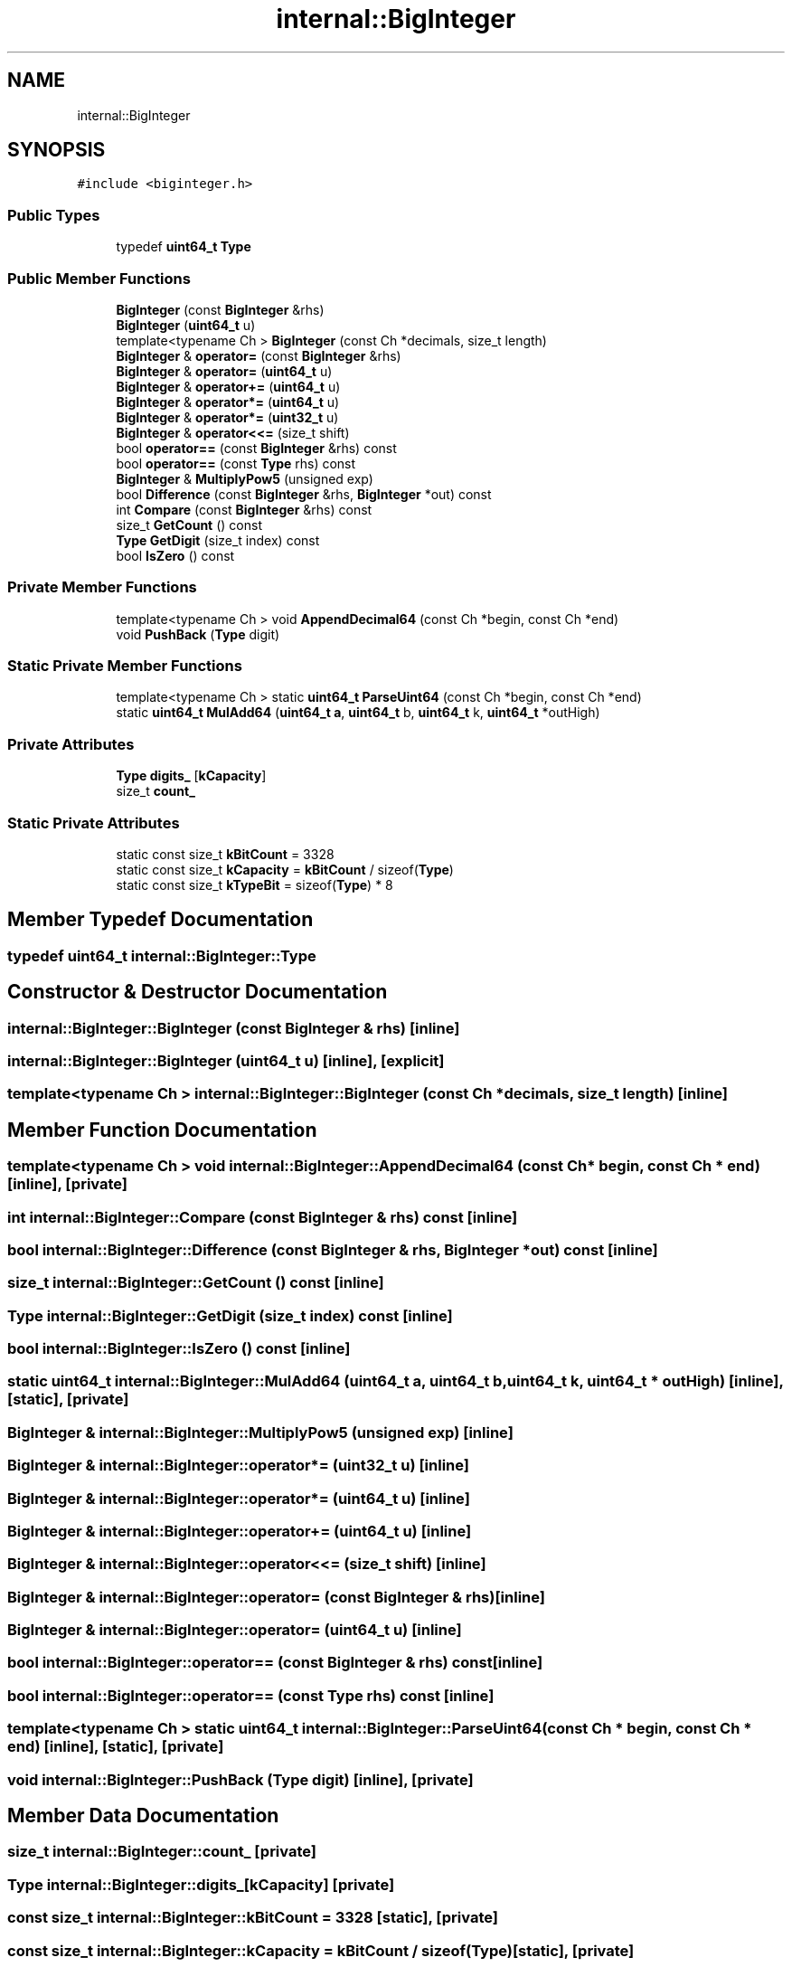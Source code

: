 .TH "internal::BigInteger" 3 "Fri Jan 21 2022" "Neon Jumper" \" -*- nroff -*-
.ad l
.nh
.SH NAME
internal::BigInteger
.SH SYNOPSIS
.br
.PP
.PP
\fC#include <biginteger\&.h>\fP
.SS "Public Types"

.in +1c
.ti -1c
.RI "typedef \fBuint64_t\fP \fBType\fP"
.br
.in -1c
.SS "Public Member Functions"

.in +1c
.ti -1c
.RI "\fBBigInteger\fP (const \fBBigInteger\fP &rhs)"
.br
.ti -1c
.RI "\fBBigInteger\fP (\fBuint64_t\fP u)"
.br
.ti -1c
.RI "template<typename Ch > \fBBigInteger\fP (const Ch *decimals, size_t length)"
.br
.ti -1c
.RI "\fBBigInteger\fP & \fBoperator=\fP (const \fBBigInteger\fP &rhs)"
.br
.ti -1c
.RI "\fBBigInteger\fP & \fBoperator=\fP (\fBuint64_t\fP u)"
.br
.ti -1c
.RI "\fBBigInteger\fP & \fBoperator+=\fP (\fBuint64_t\fP u)"
.br
.ti -1c
.RI "\fBBigInteger\fP & \fBoperator*=\fP (\fBuint64_t\fP u)"
.br
.ti -1c
.RI "\fBBigInteger\fP & \fBoperator*=\fP (\fBuint32_t\fP u)"
.br
.ti -1c
.RI "\fBBigInteger\fP & \fBoperator<<=\fP (size_t shift)"
.br
.ti -1c
.RI "bool \fBoperator==\fP (const \fBBigInteger\fP &rhs) const"
.br
.ti -1c
.RI "bool \fBoperator==\fP (const \fBType\fP rhs) const"
.br
.ti -1c
.RI "\fBBigInteger\fP & \fBMultiplyPow5\fP (unsigned exp)"
.br
.ti -1c
.RI "bool \fBDifference\fP (const \fBBigInteger\fP &rhs, \fBBigInteger\fP *out) const"
.br
.ti -1c
.RI "int \fBCompare\fP (const \fBBigInteger\fP &rhs) const"
.br
.ti -1c
.RI "size_t \fBGetCount\fP () const"
.br
.ti -1c
.RI "\fBType\fP \fBGetDigit\fP (size_t index) const"
.br
.ti -1c
.RI "bool \fBIsZero\fP () const"
.br
.in -1c
.SS "Private Member Functions"

.in +1c
.ti -1c
.RI "template<typename Ch > void \fBAppendDecimal64\fP (const Ch *begin, const Ch *end)"
.br
.ti -1c
.RI "void \fBPushBack\fP (\fBType\fP digit)"
.br
.in -1c
.SS "Static Private Member Functions"

.in +1c
.ti -1c
.RI "template<typename Ch > static \fBuint64_t\fP \fBParseUint64\fP (const Ch *begin, const Ch *end)"
.br
.ti -1c
.RI "static \fBuint64_t\fP \fBMulAdd64\fP (\fBuint64_t\fP \fBa\fP, \fBuint64_t\fP b, \fBuint64_t\fP k, \fBuint64_t\fP *outHigh)"
.br
.in -1c
.SS "Private Attributes"

.in +1c
.ti -1c
.RI "\fBType\fP \fBdigits_\fP [\fBkCapacity\fP]"
.br
.ti -1c
.RI "size_t \fBcount_\fP"
.br
.in -1c
.SS "Static Private Attributes"

.in +1c
.ti -1c
.RI "static const size_t \fBkBitCount\fP = 3328"
.br
.ti -1c
.RI "static const size_t \fBkCapacity\fP = \fBkBitCount\fP / sizeof(\fBType\fP)"
.br
.ti -1c
.RI "static const size_t \fBkTypeBit\fP = sizeof(\fBType\fP) * 8"
.br
.in -1c
.SH "Member Typedef Documentation"
.PP 
.SS "typedef \fBuint64_t\fP \fBinternal::BigInteger::Type\fP"

.SH "Constructor & Destructor Documentation"
.PP 
.SS "internal::BigInteger::BigInteger (const \fBBigInteger\fP & rhs)\fC [inline]\fP"

.SS "internal::BigInteger::BigInteger (\fBuint64_t\fP u)\fC [inline]\fP, \fC [explicit]\fP"

.SS "template<typename Ch > internal::BigInteger::BigInteger (const Ch * decimals, size_t length)\fC [inline]\fP"

.SH "Member Function Documentation"
.PP 
.SS "template<typename Ch > void internal::BigInteger::AppendDecimal64 (const Ch * begin, const Ch * end)\fC [inline]\fP, \fC [private]\fP"

.SS "int internal::BigInteger::Compare (const \fBBigInteger\fP & rhs) const\fC [inline]\fP"

.SS "bool internal::BigInteger::Difference (const \fBBigInteger\fP & rhs, \fBBigInteger\fP * out) const\fC [inline]\fP"

.SS "size_t internal::BigInteger::GetCount () const\fC [inline]\fP"

.SS "\fBType\fP internal::BigInteger::GetDigit (size_t index) const\fC [inline]\fP"

.SS "bool internal::BigInteger::IsZero () const\fC [inline]\fP"

.SS "static \fBuint64_t\fP internal::BigInteger::MulAdd64 (\fBuint64_t\fP a, \fBuint64_t\fP b, \fBuint64_t\fP k, \fBuint64_t\fP * outHigh)\fC [inline]\fP, \fC [static]\fP, \fC [private]\fP"

.SS "\fBBigInteger\fP & internal::BigInteger::MultiplyPow5 (unsigned exp)\fC [inline]\fP"

.SS "\fBBigInteger\fP & internal::BigInteger::operator*= (\fBuint32_t\fP u)\fC [inline]\fP"

.SS "\fBBigInteger\fP & internal::BigInteger::operator*= (\fBuint64_t\fP u)\fC [inline]\fP"

.SS "\fBBigInteger\fP & internal::BigInteger::operator+= (\fBuint64_t\fP u)\fC [inline]\fP"

.SS "\fBBigInteger\fP & internal::BigInteger::operator<<= (size_t shift)\fC [inline]\fP"

.SS "\fBBigInteger\fP & internal::BigInteger::operator= (const \fBBigInteger\fP & rhs)\fC [inline]\fP"

.SS "\fBBigInteger\fP & internal::BigInteger::operator= (\fBuint64_t\fP u)\fC [inline]\fP"

.SS "bool internal::BigInteger::operator== (const \fBBigInteger\fP & rhs) const\fC [inline]\fP"

.SS "bool internal::BigInteger::operator== (const \fBType\fP rhs) const\fC [inline]\fP"

.SS "template<typename Ch > static \fBuint64_t\fP internal::BigInteger::ParseUint64 (const Ch * begin, const Ch * end)\fC [inline]\fP, \fC [static]\fP, \fC [private]\fP"

.SS "void internal::BigInteger::PushBack (\fBType\fP digit)\fC [inline]\fP, \fC [private]\fP"

.SH "Member Data Documentation"
.PP 
.SS "size_t internal::BigInteger::count_\fC [private]\fP"

.SS "\fBType\fP internal::BigInteger::digits_[\fBkCapacity\fP]\fC [private]\fP"

.SS "const size_t internal::BigInteger::kBitCount = 3328\fC [static]\fP, \fC [private]\fP"

.SS "const size_t internal::BigInteger::kCapacity = \fBkBitCount\fP / sizeof(\fBType\fP)\fC [static]\fP, \fC [private]\fP"

.SS "const size_t internal::BigInteger::kTypeBit = sizeof(\fBType\fP) * 8\fC [static]\fP, \fC [private]\fP"


.SH "Author"
.PP 
Generated automatically by Doxygen for Neon Jumper from the source code\&.
